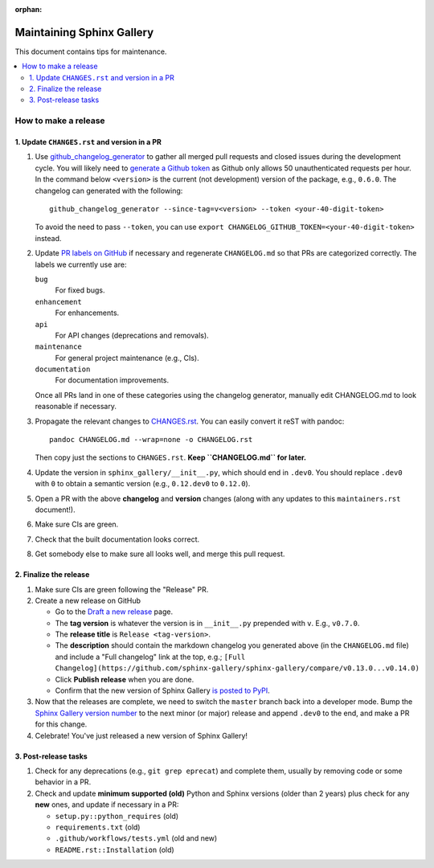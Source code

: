 :orphan:

==========================
Maintaining Sphinx Gallery
==========================

This document contains tips for maintenance.

.. contents::
   :local:
   :depth: 2

How to make a release
=====================

.. highlight:: console

1. Update ``CHANGES.rst`` and version in a PR
---------------------------------------------

1. Use `github_changelog_generator
   <https://github.com/github-changelog-generator/github-changelog-generator#installation>`_ to
   gather all merged pull requests and closed issues during the development
   cycle. You will likely need to `generate a Github token <https://github.com/settings/tokens/new?description=GitHub%20Changelog%20Generator%20token>`_
   as Github only allows 50 unauthenticated requests per hour. In the
   command below ``<version>`` is the current (not development) version of
   the package, e.g., ``0.6.0``. The changelog can generated with the following::

      github_changelog_generator --since-tag=v<version> --token <your-40-digit-token>

   To avoid the need to pass ``--token``, you can use ``export CHANGELOG_GITHUB_TOKEN=<your-40-digit-token>`` instead.

2. Update `PR labels on GitHub <https://github.com/sphinx-gallery/sphinx-gallery/pulls?q=is%3Apr+is%3Aclosed>`__
   if necessary and regenerate ``CHANGELOG.md`` so that PRs are categorized correctly. The labels we currently use are:

   ``bug``
      For fixed bugs.
   ``enhancement``
      For enhancements.
   ``api``
      For API changes (deprecations and removals).
   ``maintenance``
      For general project maintenance (e.g., CIs).
   ``documentation``
      For documentation improvements.

   Once all PRs land in one of these categories using the changelog generator,
   manually edit CHANGELOG.md to look reasonable if necessary.

3. Propagate the relevant changes to `CHANGES.rst <https://github.com/sphinx-gallery/sphinx-gallery/blob/master/CHANGES.rst>`_.
   You can easily convert it reST with pandoc::

      pandoc CHANGELOG.md --wrap=none -o CHANGELOG.rst

   Then copy just the sections to ``CHANGES.rst``. **Keep ``CHANGELOG.md`` for
   later.**

4. Update the version in ``sphinx_gallery/__init__.py``, which should end in
   ``.dev0``. You should replace ``.dev0`` with ``0`` to obtain a semantic
   version (e.g., ``0.12.dev0`` to ``0.12.0``).

5. Open a PR with the above **changelog** and **version** changes (along with
   any updates to this ``maintainers.rst`` document!).

6. Make sure CIs are green.

7. Check that the built documentation looks correct.

8. Get somebody else to make sure all looks well, and merge this pull request.

2.  Finalize the release
------------------------

1. Make sure CIs are green following the "Release" PR.
2. Create a new release on GitHub

   * Go to the `Draft a new release <https://github.com/sphinx-gallery/sphinx-gallery/releases/new>`_ page.
   * The **tag version** is whatever the version is in ``__init__.py`` prepended with ``v``. E.g., ``v0.7.0``.
   * The **release title** is ``Release <tag-version>``.
   * The **description** should contain the markdown changelog
     you generated above (in the ``CHANGELOG.md`` file) and include a "Full changelog"
     link at the top, e.g.;
     ``[Full Changelog](https://github.com/sphinx-gallery/sphinx-gallery/compare/v0.13.0...v0.14.0)``
   * Click **Publish release** when you are done.
   * Confirm that the new version of Sphinx Gallery
     `is posted to PyPI <https://pypi.org/project/sphinx-gallery/#history>`_.

3. Now that the releases are complete, we need to switch the ``master`` branch
   back into a developer mode. Bump the `Sphinx Gallery version number <https://github.com/sphinx-gallery/sphinx-gallery/blob/master/sphinx_gallery/__init__.py>`_
   to the next minor (or major) release and append ``.dev0`` to the end, and make a PR for this change.

4. Celebrate! You've just released a new version of Sphinx Gallery!

3. Post-release tasks
---------------------

1. Check for any deprecations (e.g., ``git grep eprecat``) and complete them, usually by
   removing code or some behavior in a PR.
2. Check and update **minimum supported (old)** Python and Sphinx versions (older than
   2 years) plus check for any **new** ones, and update if necessary in a PR:

   - ``setup.py::python_requires`` (old)
   - ``requirements.txt`` (old)
   - ``.github/workflows/tests.yml`` (old and new)
   - ``README.rst::Installation`` (old)
